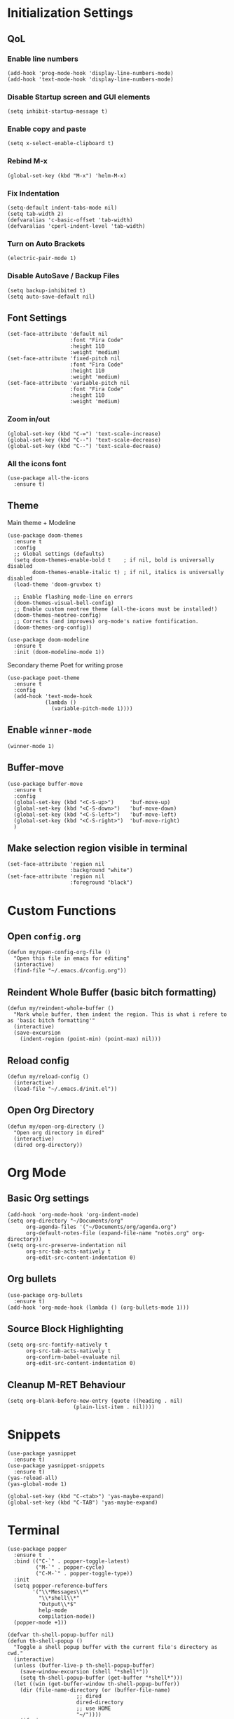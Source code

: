 * Initialization Settings
** QoL
*** Enable line numbers
#+begin_src elisp
(add-hook 'prog-mode-hook 'display-line-numbers-mode)
(add-hook 'text-mode-hook 'display-line-numbers-mode)
#+end_src
*** Disable Startup screen and GUI elements
#+begin_src elisp
(setq inhibit-startup-message t)
#+end_src
*** Enable copy and paste
#+begin_src elisp
(setq x-select-enable-clipboard t)
#+end_src
*** Rebind M-x
#+begin_src elisp
(global-set-key (kbd "M-x") 'helm-M-x)
#+end_src
*** Fix Indentation
#+begin_src elisp
(setq-default indent-tabs-mode nil)
(setq tab-width 2)
(defvaralias 'c-basic-offset 'tab-width)
(defvaralias 'cperl-indent-level 'tab-width)
#+end_src

*** Turn on Auto Brackets
#+begin_src elisp
(electric-pair-mode 1) 
#+end_src

*** Disable AutoSave / Backup Files
#+begin_src elisp
(setq backup-inhibited t)
(setq auto-save-default nil)
#+end_src

** Font Settings
#+begin_src elisp
(set-face-attribute 'default nil
                    :font "Fira Code"
                    :height 110
                    :weight 'medium)
(set-face-attribute 'fixed-pitch nil
                    :font "Fira Code"
                    :height 110
                    :weight 'medium)
(set-face-attribute 'variable-pitch nil
                    :font "Fira Code"
                    :height 110
                    :weight 'medium)
#+end_src
*** Zoom in/out
#+begin_src elisp
(global-set-key (kbd "C-=") 'text-scale-increase)
(global-set-key (kbd "C--") 'text-scale-decrease)
(global-set-key (kbd "C--") 'text-scale-decrease)
#+end_src
*** All the icons font
#+begin_src elisp
(use-package all-the-icons
  :ensure t)
#+end_src
** Theme
Main theme + Modeline
#+begin_src elisp
(use-package doom-themes
  :ensure t
  :config
  ;; Global settings (defaults)
  (setq doom-themes-enable-bold t    ; if nil, bold is universally disabled
        doom-themes-enable-italic t) ; if nil, italics is universally disabled
  (load-theme 'doom-gruvbox t)

  ;; Enable flashing mode-line on errors
  (doom-themes-visual-bell-config)
  ;; Enable custom neotree theme (all-the-icons must be installed!)
  (doom-themes-neotree-config)
  ;; Corrects (and improves) org-mode's native fontification.
  (doom-themes-org-config))

(use-package doom-modeline
  :ensure t
  :init (doom-modeline-mode 1))
#+end_src

Secondary theme Poet for writing prose
#+begin_src elisp
(use-package poet-theme
  :ensure t
  :config
  (add-hook 'text-mode-hook
            (lambda ()
              (variable-pitch-mode 1))))
#+end_src

** Enable =winner-mode=
#+begin_src elisp
(winner-mode 1)
#+end_src

** Buffer-move
#+begin_src elisp
(use-package buffer-move
  :ensure t
  :config
  (global-set-key (kbd "<C-S-up>")     'buf-move-up)
  (global-set-key (kbd "<C-S-down>")   'buf-move-down)
  (global-set-key (kbd "<C-S-left>")   'buf-move-left)
  (global-set-key (kbd "<C-S-right>")  'buf-move-right)
  )
#+end_src

** Make selection region visible in terminal
#+begin_src elisp
(set-face-attribute 'region nil
                    :background "white")
(set-face-attribute 'region nil
                    :foreground "black")
#+end_src

* Custom Functions
** Open =config.org=
#+begin_src elisp
(defun my/open-config-org-file ()
  "Open this file in emacs for editing"
  (interactive)
  (find-file "~/.emacs.d/config.org"))
#+end_src
** Reindent Whole Buffer (basic bitch formatting)
#+begin_src elisp
(defun my/reindent-whole-buffer ()
  "Mark whole buffer, then indent the region. This is what i refere to as 'basic bitch formatting'"
  (interactive)
  (save-excursion
    (indent-region (point-min) (point-max) nil)))
#+end_src

** Reload config
#+begin_src elisp
(defun my/reload-config ()
  (interactive)
  (load-file "~/.emacs.d/init.el"))
#+end_src

** Open Org Directory
#+begin_src elisp
(defun my/open-org-directory ()
  "Open org directory in dired"
  (interactive)
  (dired org-directory))
#+end_src
* Org Mode
** Basic Org settings
#+begin_src elisp
(add-hook 'org-mode-hook 'org-indent-mode)
(setq org-directory "~/Documents/org"
      org-agenda-files '("~/Documents/org/agenda.org")
      org-default-notes-file (expand-file-name "notes.org" org-directory))
(setq org-src-preserve-indentation nil
      org-src-tab-acts-natively t
      org-edit-src-content-indentation 0)
#+end_src
** Org bullets
#+begin_src elisp
(use-package org-bullets
  :ensure t)
(add-hook 'org-mode-hook (lambda () (org-bullets-mode 1)))
#+end_src

** Source Block Highlighting
#+begin_src elisp
(setq org-src-fontify-natively t
      org-src-tab-acts-natively t
      org-confirm-babel-evaluate nil
      org-edit-src-content-indentation 0)
#+end_src

** Cleanup M-RET Behaviour
#+begin_src elisp
(setq org-blank-before-new-entry (quote ((heading . nil)
					 (plain-list-item . nil))))
#+end_src
* Snippets
#+begin_src elisp
(use-package yasnippet
  :ensure t)
(use-package yasnippet-snippets
  :ensure t)
(yas-reload-all)
(yas-global-mode 1)

(global-set-key (kbd "C-<tab>") 'yas-maybe-expand)
(global-set-key (kbd "C-TAB") 'yas-maybe-expand)
#+end_src
* Terminal
#+begin_src elisp
(use-package popper
  :ensure t
  :bind (("C-`" . popper-toggle-latest)
         ("M-`" . popper-cycle)
         ("C-M-`" . popper-toggle-type))
  :init
  (setq popper-reference-buffers
        '("\\*Messages\\*"
          "\\*shell\\*"
          "Output\\*$"
          help-mode
          compilation-mode))
  (popper-mode +1))

(defvar th-shell-popup-buffer nil)
(defun th-shell-popup ()
  "Toggle a shell popup buffer with the current file's directory as cwd."
  (interactive)
  (unless (buffer-live-p th-shell-popup-buffer)
    (save-window-excursion (shell "*shell*"))
    (setq th-shell-popup-buffer (get-buffer "*shell*")))
  (let ((win (get-buffer-window th-shell-popup-buffer))
	(dir (file-name-directory (or (buffer-file-name)
				      ;; dired
				      dired-directory
				      ;; use HOME
				      "~/"))))
    (if win
	(quit-window nil win)
      (pop-to-buffer th-shell-popup-buffer nil t)
      (comint-send-string nil (concat "cd " dir "\n")))))
#+end_src

* Projectile
#+begin_src elisp
(use-package projectile
  :ensure t
  :config
  (projectile-global-mode 1))
#+end_src
* Which key
#+begin_src elisp

(use-package which-key
  :ensure t
  :config
  (which-key-setup-side-window-bottom)
  (which-key-mode))

#+end_src

* Helm
#+begin_src elisp
(use-package helm
  :ensure t
  :config
  (helm-mode 1))
(use-package helm-projectile
  :ensure t
  :config
  (helm-projectile-on))
#+end_src
* Neotree
** Install Neotree
#+begin_src elisp
(defcustom neo-window-width 25
  "*specifies width of neotree window."
  :type 'integer
  :group 'neotree)

(use-package neotree
  :ensure t
  :config
  (setq neo-smart-open t
	neo-window-width 30
	neo-theme (if(display-graphic-p) 'icons 'arrow)
	inhibit-compacting-font-caches t
	projectile-switch-project-action 'neotree-projectile-action)
  (add-hook 'neo-after-create-hoook
	    #'(lambda (_)
		(width-current-buffer (get-buffer neo-buffer-name)
				      (setq truncate-lines t)
				      (setq word-wrap nil)
				      (make-local-variable 'auto-hscroll-mode)
				      (setq auto-hscroll-mode nil)))))
(setq-default neo-show-hidden-files t)
#+end_src

** Evil compatibility for neotree
Setup some overrides for neotree to work better with evil mode
#+begin_src elisp
(add-hook 'neotree-mode-hook
          (lambda ()
            (define-key evil-normal-state-local-map (kbd "TAB") 'neotree-enter)
            (define-key evil-normal-state-local-map (kbd "SPC") 'neotree-quick-look)
            (define-key evil-normal-state-local-map (kbd "q") 'neotree-hide)
            (define-key evil-normal-state-local-map (kbd "RET") 'neotree-enter)
            (define-key evil-normal-state-local-map (kbd "g") 'neotree-refresh)
            (define-key evil-normal-state-local-map (kbd "n") 'neotree-next-line)
            (define-key evil-normal-state-local-map (kbd "p") 'neotree-previous-line)
            (define-key evil-normal-state-local-map (kbd "A") 'neotree-stretch-toggle)
            (define-key evil-normal-state-local-map (kbd "H") 'neotree-hidden-file-toggle)))
#+end_src
* Magit
** Install magit
#+begin_src elisp
(use-package magit
  :ensure t)
#+end_src
* Company Mode
#+begin_src elisp
(use-package company
  :ensure t)
(add-hook 'after-init-hook 'global-company-mode)

(use-package company-box
  :ensure t
  :hook (company-mode . company-box-mode))
#+end_src

* Evil Mode
** Evil mode + Evil Collection
#+begin_src elisp
(use-package evil
  :ensure t
  :init      ;; tweak evil's configuration before loading it
  (setq evil-want-integration t) ;; This is optional since it's already set to t by default.
  (setq evil-want-keybinding nil)
  (setq evil-vsplit-window-right t)
  (setq evil-split-window-below t)
  (evil-mode))
(use-package evil-collection
  :ensure t
  :after evil
  :config
  (evil-collection-init))
(use-package evil-tutor
  :ensure t)
#+end_src
** General.el keybindings
#+begin_src elisp
(use-package general
  :ensure t
  :config
  (general-evil-setup t))
#+end_src
   
#+begin_src elisp
(nvmap :prefix "SPC"
  ;; Window split
  "w c" 'evil-window-delete
  "w n" 'evil-window-new
  "w s" 'evil-window-split
  "w v" 'evil-window-vsplit
  ;; Window Motion
  "w h" 'evil-window-left
  "w j" 'evil-window-down
  "w k" 'evil-window-up
  "w l" 'evil-window-right
  ;; winner mode
  "w <left>" 'winner-undo
  "w <right>" 'winner-redo
  ;; Projectile
  "p p" 'helm-projectile-switch-project
  "p f" 'helm-projectile-find-file
  "p g" 'helm-projectile-grep
  ;; Files / Directories
  "f f" 'helm-find-files
  "f d" 'helm-find
  "f c" 'my/open-config-org-file
  "f o" 'my/open-org-directory
  ;; Toggle
  "t t" 'neotree-toggle
  "t o" 'th-shell-popup
  ;; Magit
  "g g" 'magit-status
  "g p" 'magit-dispatch
  ;; Misc.
  "x i" 'my/reindent-whole-buffer
  "x r" 'my/reload-config
  "x c" 'comment-or-uncomment-region)
#+end_src
